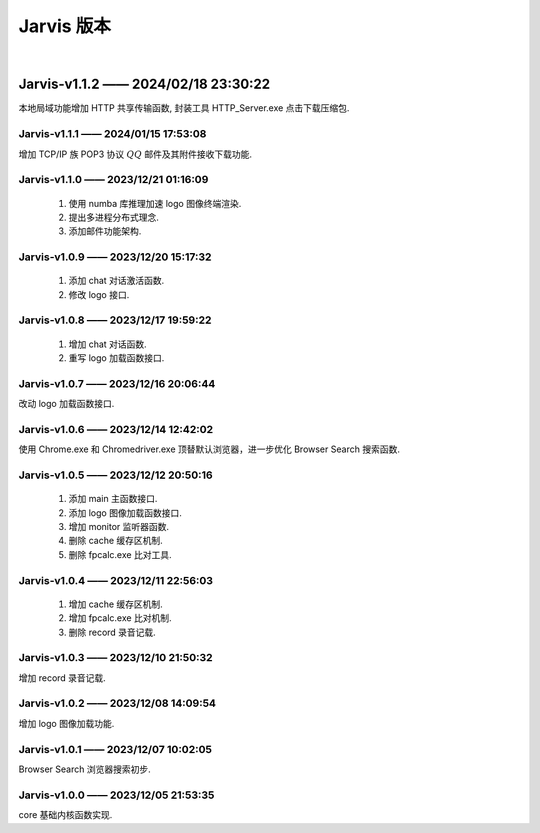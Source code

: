 Jarvis 版本
================
|


Jarvis-v1.1.2 —— 2024/02/18 23:30:22
''''''''''''''''''''''''''''''''''''''''''''
本地局域功能增加 HTTP 共享传输函数, 封装工具 HTTP_Server.exe 点击下载压缩包.

.. centered:: :download:`<Download HTTP_Server.exe> <./attachments/局域传输工具.tar.gz>`



Jarvis-v1.1.1 —— 2024/01/15 17:53:08
^^^^^^^^^^^^^^^^^^^^^^^^^^^^^^^^^^^^^^^^^^^^
增加 TCP/IP 族 POP3 协议 :math:`QQ` 邮件及其附件接收下载功能.

.. centered:: :download:`<Download QQ_Email_Receiver.tar.gz> <./attachments/QQ_Email_Receiver.tar.gz>`



Jarvis-v1.1.0 —— 2023/12/21 01:16:09
^^^^^^^^^^^^^^^^^^^^^^^^^^^^^^^^^^^^^^^^^^^^
    1. 使用 numba 库推理加速 logo 图像终端渲染.
    2. 提出多进程分布式理念.
    3. 添加邮件功能架构.



Jarvis-v1.0.9 —— 2023/12/20 15:17:32
^^^^^^^^^^^^^^^^^^^^^^^^^^^^^^^^^^^^^^^^^^^^
    1. 添加 chat 对话激活函数.
    2. 修改 logo 接口.



Jarvis-v1.0.8 —— 2023/12/17 19:59:22
^^^^^^^^^^^^^^^^^^^^^^^^^^^^^^^^^^^^^^^^^^^^
    1. 增加 chat 对话函数.
    2. 重写 logo 加载函数接口.



Jarvis-v1.0.7 —— 2023/12/16 20:06:44
^^^^^^^^^^^^^^^^^^^^^^^^^^^^^^^^^^^^^^^^^^^^
改动 logo 加载函数接口.



Jarvis-v1.0.6 —— 2023/12/14 12:42:02
^^^^^^^^^^^^^^^^^^^^^^^^^^^^^^^^^^^^^^^^^^^^
使用 Chrome.exe 和 Chromedriver.exe 顶替默认浏览器，进一步优化 Browser Search 搜索函数.



Jarvis-v1.0.5 —— 2023/12/12 20:50:16
^^^^^^^^^^^^^^^^^^^^^^^^^^^^^^^^^^^^^^^^^^^^
    1. 添加 main 主函数接口.
    2. 添加 logo 图像加载函数接口.
    3. 增加 monitor 监听器函数.
    4. 删除 cache 缓存区机制.
    5. 删除 fpcalc.exe 比对工具.



Jarvis-v1.0.4 —— 2023/12/11 22:56:03
^^^^^^^^^^^^^^^^^^^^^^^^^^^^^^^^^^^^^^^^^^^^
    1. 增加 cache 缓存区机制.
    2. 增加 fpcalc.exe 比对机制.
    3. 删除 record 录音记载.



Jarvis-v1.0.3 —— 2023/12/10 21:50:32
^^^^^^^^^^^^^^^^^^^^^^^^^^^^^^^^^^^^^^^^^^^^
增加 record 录音记载.



Jarvis-v1.0.2 —— 2023/12/08 14:09:54
^^^^^^^^^^^^^^^^^^^^^^^^^^^^^^^^^^^^^^^^^^^^
增加 logo 图像加载功能.



Jarvis-v1.0.1 —— 2023/12/07 10:02:05
^^^^^^^^^^^^^^^^^^^^^^^^^^^^^^^^^^^^^^^^^^^^
Browser Search 浏览器搜索初步.



Jarvis-v1.0.0 —— 2023/12/05 21:53:35
^^^^^^^^^^^^^^^^^^^^^^^^^^^^^^^^^^^^^^^^^^^^
core 基础内核函数实现.
